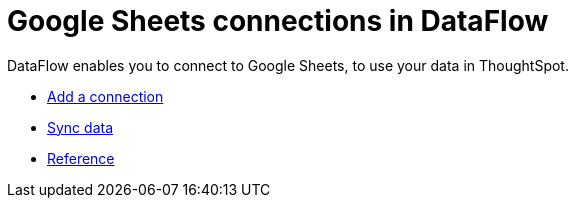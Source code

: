 = Google Sheets connections in DataFlow
:last_updated: 9/9/2021
:page-aliases: /data-integrate/dataflow/dataflow-google-sheets.adoc
:linkattrs:
:experimental:
:description: DataFlow enables you to connect to Google Sheets, to use your data in ThoughtSpot.

DataFlow enables you to connect to Google Sheets, to use your data in ThoughtSpot.

* xref:dataflow-google-sheets-add.adoc[Add a connection]
* xref:dataflow-google-sheets-sync.adoc[Sync data]
* xref:dataflow-google-sheets-reference.adoc[Reference]

